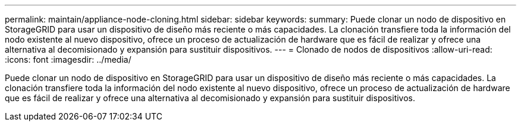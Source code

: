 ---
permalink: maintain/appliance-node-cloning.html 
sidebar: sidebar 
keywords:  
summary: Puede clonar un nodo de dispositivo en StorageGRID para usar un dispositivo de diseño más reciente o más capacidades. La clonación transfiere toda la información del nodo existente al nuevo dispositivo, ofrece un proceso de actualización de hardware que es fácil de realizar y ofrece una alternativa al decomisionado y expansión para sustituir dispositivos. 
---
= Clonado de nodos de dispositivos
:allow-uri-read: 
:icons: font
:imagesdir: ../media/


[role="lead"]
Puede clonar un nodo de dispositivo en StorageGRID para usar un dispositivo de diseño más reciente o más capacidades. La clonación transfiere toda la información del nodo existente al nuevo dispositivo, ofrece un proceso de actualización de hardware que es fácil de realizar y ofrece una alternativa al decomisionado y expansión para sustituir dispositivos.
